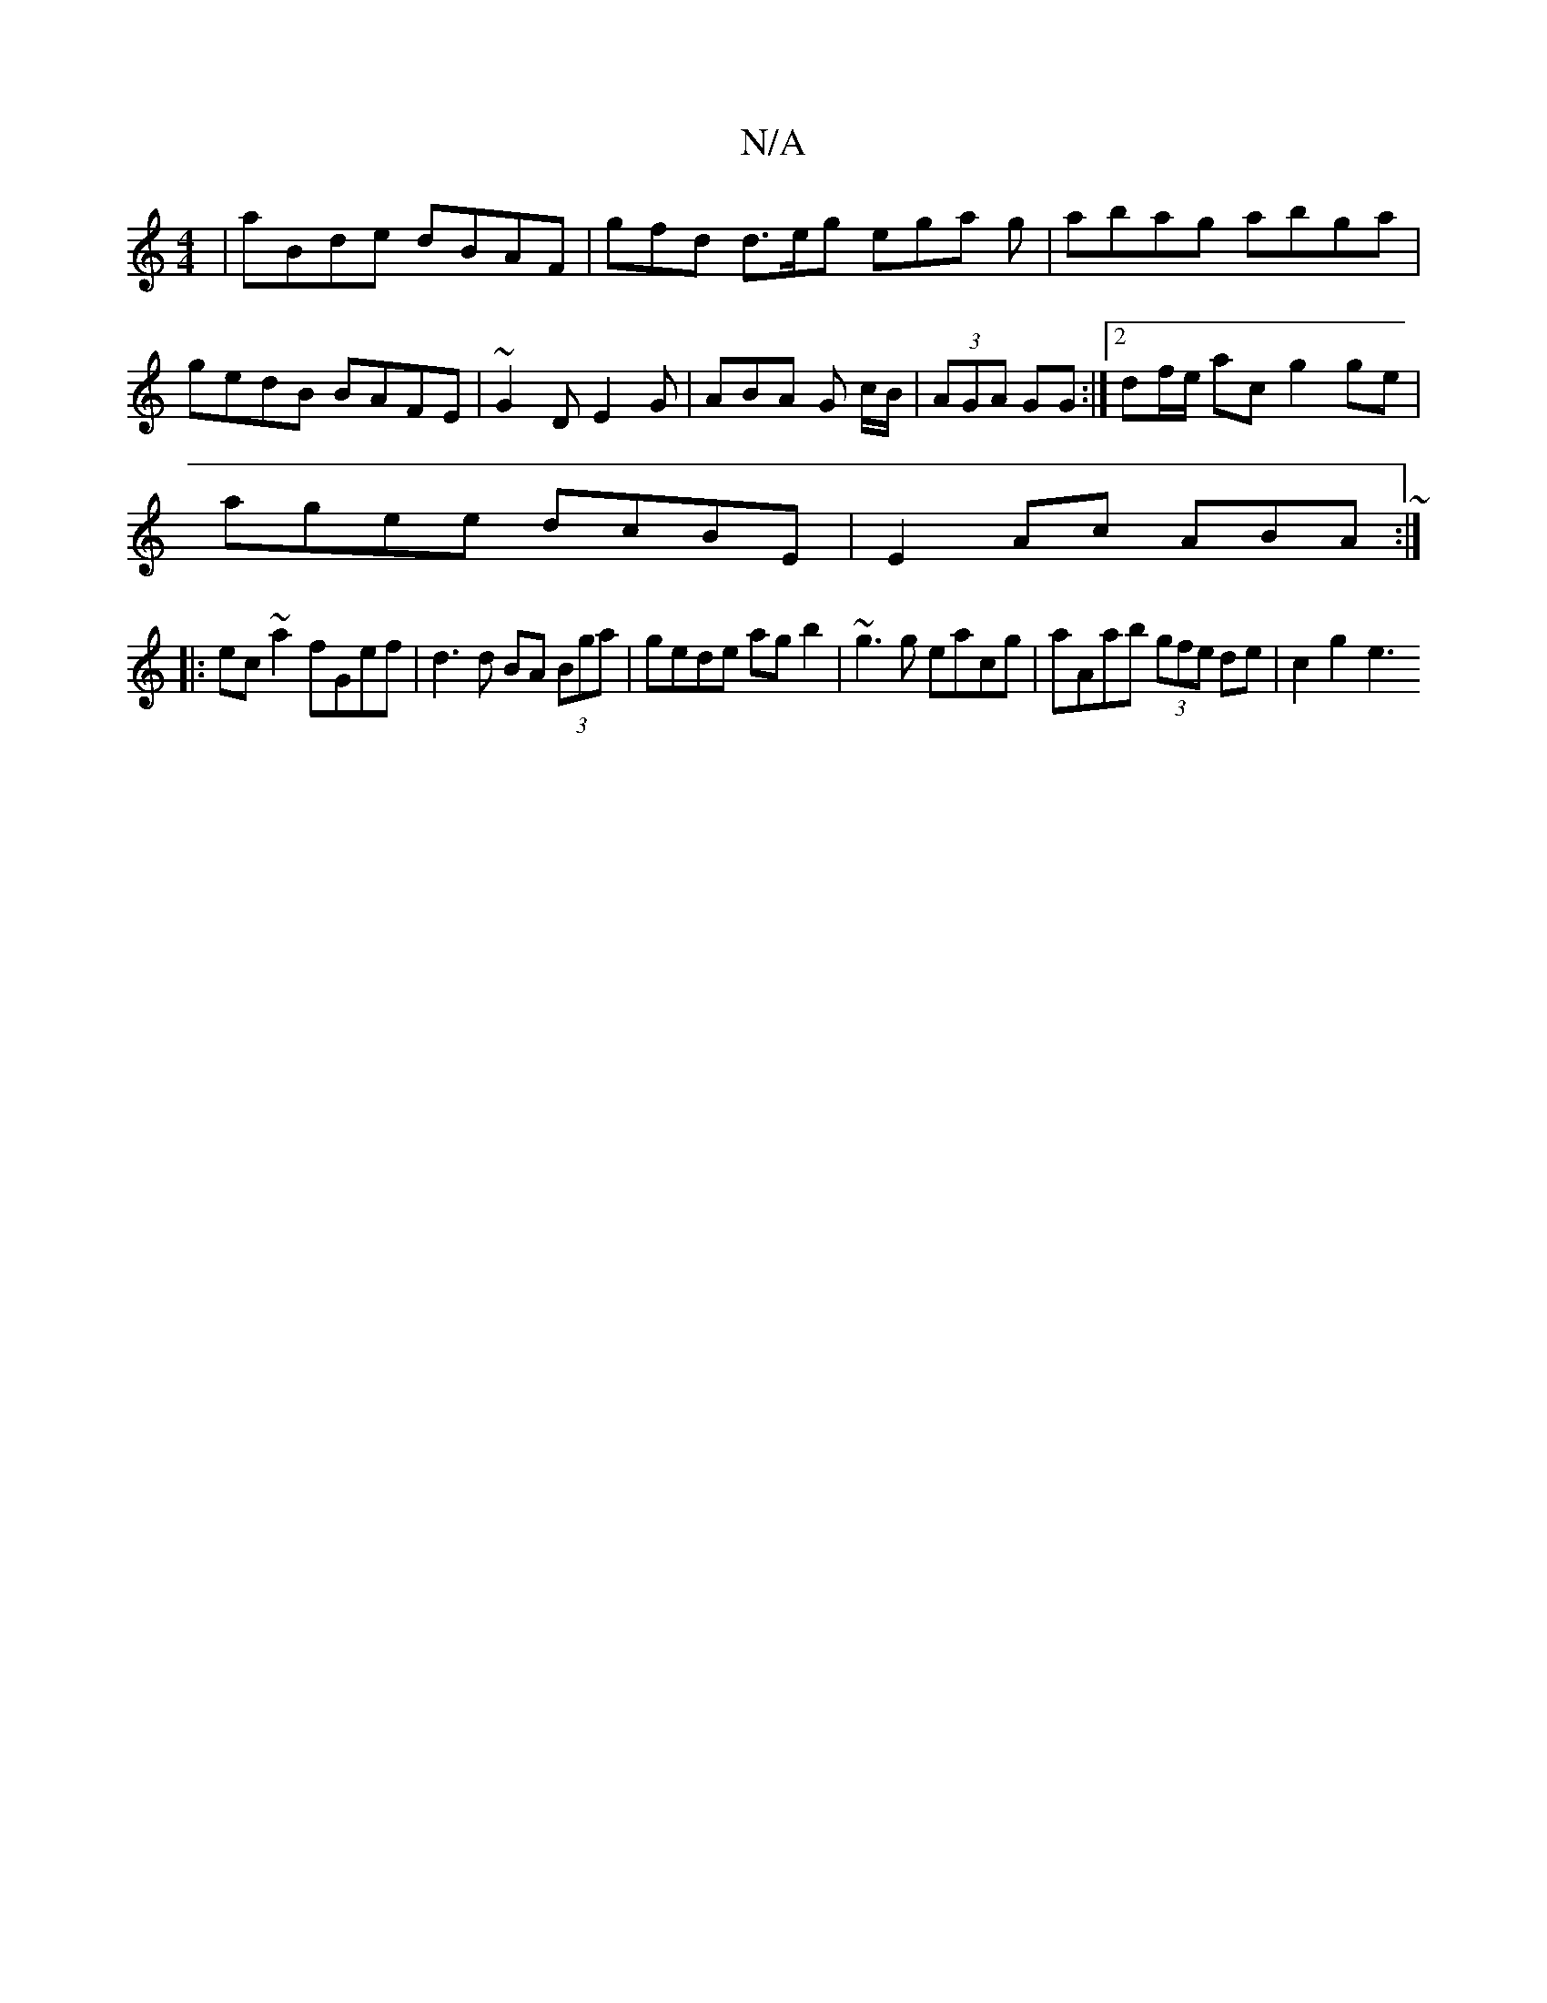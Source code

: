 X:1
T:N/A
M:4/4
R:N/A
K:Cmajor
| aBde dBAF | gfd d>eg ega g| abag abga | gedB BAFE | ~G2D E2G | ABA G c/B/|(3AGA GG :|[2 df/e/ ac g2 ge|
agee dcBE|E2 Ac ABA~ :|
|:ec~a2 fGef|d3 d BA (3Bga|gede agb2|~g3 g eacg|aAab (3gfe de|c2 g2 e3